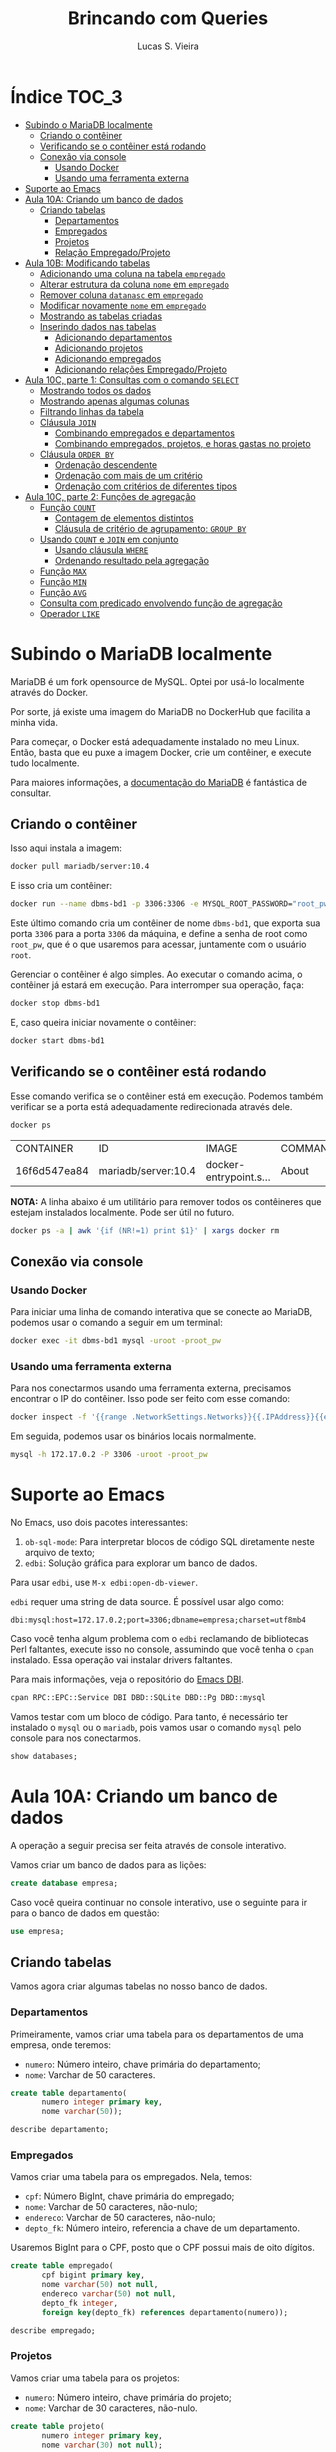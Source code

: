 #+title: Brincando com Queries
#+author: Lucas S. Vieira
#+startup: content
#+PROPERTY: header-args:sql :engine mysql :dbport 3306 :dbuser root :dbpassword root_pw :dbhost 172.17.0.2

* Índice :TOC_3:
- [[#subindo-o-mariadb-localmente][Subindo o MariaDB localmente]]
  - [[#criando-o-contêiner][Criando o contêiner]]
  - [[#verificando-se-o-contêiner-está-rodando][Verificando se o contêiner está rodando]]
  - [[#conexão-via-console][Conexão via console]]
    - [[#usando-docker][Usando Docker]]
    - [[#usando-uma-ferramenta-externa][Usando uma ferramenta externa]]
- [[#suporte-ao-emacs][Suporte ao Emacs]]
- [[#aula-10a-criando-um-banco-de-dados][Aula 10A: Criando um banco de dados]]
  - [[#criando-tabelas][Criando tabelas]]
    - [[#departamentos][Departamentos]]
    - [[#empregados][Empregados]]
    - [[#projetos][Projetos]]
    - [[#relação-empregadoprojeto][Relação Empregado/Projeto]]
- [[#aula-10b-modificando-tabelas][Aula 10B: Modificando tabelas]]
  - [[#adicionando-uma-coluna-na-tabela-empregado][Adicionando uma coluna na tabela ~empregado~]]
  - [[#alterar-estrutura-da-coluna-nome-em-empregado][Alterar estrutura da coluna ~nome~ em ~empregado~]]
  - [[#remover-coluna-datanasc-em-empregado][Remover coluna ~datanasc~ em ~empregado~]]
  - [[#modificar-novamente-nome-em-empregado][Modificar novamente ~nome~ em ~empregado~]]
  - [[#mostrando-as-tabelas-criadas][Mostrando as tabelas criadas]]
  - [[#inserindo-dados-nas-tabelas][Inserindo dados nas tabelas]]
    - [[#adicionando-departamentos][Adicionando departamentos]]
    - [[#adicionando-projetos][Adicionando projetos]]
    - [[#adicionando-empregados][Adicionando empregados]]
    - [[#adicionando-relações-empregadoprojeto][Adicionando relações Empregado/Projeto]]
- [[#aula-10c-parte-1-consultas-com-o-comando-select][Aula 10C, parte 1: Consultas com o comando ~SELECT~]]
  - [[#mostrando-todos-os-dados][Mostrando todos os dados]]
  - [[#mostrando-apenas-algumas-colunas][Mostrando apenas algumas colunas]]
  - [[#filtrando-linhas-da-tabela][Filtrando linhas da tabela]]
  - [[#cláusula-join][Cláusula ~JOIN~]]
    - [[#combinando-empregados-e-departamentos][Combinando empregados e departamentos]]
    - [[#combinando-empregados-projetos-e-horas-gastas-no-projeto][Combinando empregados, projetos, e horas gastas no projeto]]
  - [[#cláusula-order-by][Cláusula ~ORDER BY~]]
    - [[#ordenação-descendente][Ordenação descendente]]
    - [[#ordenação-com-mais-de-um-critério][Ordenação com mais de um critério]]
    - [[#ordenação-com-critérios-de-diferentes-tipos][Ordenação com critérios de diferentes tipos]]
- [[#aula-10c-parte-2-funções-de-agregação][Aula 10C, parte 2: Funções de agregação]]
  - [[#função-count][Função ~COUNT~]]
    - [[#contagem-de-elementos-distintos][Contagem de elementos distintos]]
    - [[#cláusula-de-critério-de-agrupamento-group-by][Cláusula de critério de agrupamento: ~GROUP BY~]]
  - [[#usando-count-e-join-em-conjunto][Usando ~COUNT~ e ~JOIN~ em conjunto]]
    - [[#usando-cláusula-where][Usando cláusula ~WHERE~]]
    - [[#ordenando-resultado-pela-agregação][Ordenando resultado pela agregação]]
  - [[#função-max][Função ~MAX~]]
  - [[#função-min][Função ~MIN~]]
  - [[#função-avg][Função ~AVG~]]
  - [[#consulta-com-predicado-envolvendo-função-de-agregação][Consulta com predicado envolvendo função de agregação]]
  - [[#operador-like][Operador ~LIKE~]]

* Subindo o MariaDB localmente

MariaDB é  um fork  opensource de MySQL.  Optei por  usá-lo localmente
através do Docker.

Por sorte, já existe uma imagem do MariaDB no DockerHub que facilita a
minha vida.

Para   começar,  o   Docker  está   adequadamente  instalado   no  meu
Linux. Então, basta que eu puxe  a imagem Docker, crie um contêiner, e
execute tudo localmente.

Para maiores  informações, a [[https://mariadb.com/kb/en/installing-and-using-mariadb-via-docker/][documentação  do MariaDB]] é  fantástica de
consultar.

** Criando o contêiner

Isso aqui instala a imagem:

#+begin_src bash
docker pull mariadb/server:10.4
#+end_src

E isso cria um contêiner:

#+begin_src bash
docker run --name dbms-bd1 -p 3306:3306 -e MYSQL_ROOT_PASSWORD="root_pw" -d mariadb/server:10.4
#+end_src

Este último  comando cria um  contêiner de nome ~dbms-bd1~,  que exporta
sua porta ~3306~ para a porta ~3306~  da máquina, e define a senha de root
como ~root_pw~,  que é  o que  usaremos para  acessar, juntamente  com o
usuário ~root~.

Gerenciar o contêiner  é algo simples. Ao executar o  comando acima, o
contêiner já estará em execução. Para interromper sua operação, faça:

#+begin_src bash :eval no
docker stop dbms-bd1
#+end_src

E, caso queira iniciar novamente o contêiner:

#+begin_src bash :eval no
docker start dbms-bd1
#+end_src

** Verificando se o contêiner está rodando

Esse comando verifica se o  contêiner está em execução. Podemos também
verificar se a porta está adequadamente redirecionada através dele.

#+begin_src bash :cache yes
docker ps
#+end_src

#+RESULTS[66eee57c645c74c14e45c9a4e6aa28b2b70987b1]:
| CONTAINER    | ID                  | IMAGE                | COMMAND | CREATED | STATUS | PORTS | NAMES |       |    |      |                        |          |
| 16f6d547ea84 | mariadb/server:10.4 | docker-entrypoint.s… | About   | an      | hour   | ago   | Up    | About | an | hour | 0.0.0.0:3306->3306/tcp | dbms-bd1 |

*NOTA:* A linha abaixo é um utilitário para remover todos os contêineres
que estejam instalados localmente. Pode ser útil no futuro.

#+begin_src bash :eval no
docker ps -a | awk '{if (NR!=1) print $1}' | xargs docker rm
#+end_src

** Conexão via console

*** Usando Docker

Para  iniciar  uma linha  de  comando  interativa  que se  conecte  ao
MariaDB, podemos usar o comando a seguir em um terminal:

#+begin_src bash :eval no
docker exec -it dbms-bd1 mysql -uroot -proot_pw
#+end_src

*** Usando uma ferramenta externa

Para  nos  conectarmos  usando   uma  ferramenta  externa,  precisamos
encontrar o IP do contêiner.  Isso pode ser feito com esse comando:

#+begin_src bash
docker inspect -f '{{range .NetworkSettings.Networks}}{{.IPAddress}}{{end}}' dbms-bd1
#+end_src

#+RESULTS:
: 172.17.0.2

Em seguida, podemos usar os binários locais normalmente.

#+begin_src bash :eval no
mysql -h 172.17.0.2 -P 3306 -uroot -proot_pw
#+end_src

* Suporte ao Emacs

No Emacs, uso dois pacotes interessantes:

1.  ~ob-sql-mode~: Para  interpretar  blocos de  código SQL  diretamente
   neste arquivo de texto;
2. ~edbi~: Solução gráfica para explorar um banco de dados.

Para usar ~edbi~, use ~M-x edbi:open-db-viewer~.

~edbi~ requer uma string de data source. É possível usar algo como:

#+begin_example
dbi:mysql:host=172.17.0.2;port=3306;dbname=empresa;charset=utf8mb4
#+end_example

Caso você  tenha algum problema  com o ~edbi~ reclamando  de bibliotecas
Perl faltantes,  execute isso no  console, assumindo que você  tenha o
~cpan~ instalado. Essa operação vai instalar drivers faltantes.

Para mais informações, veja o repositório do [[https://github.com/kiwanami/emacs-edbi][Emacs DBI]].

#+begin_src bash :eval no
cpan RPC::EPC::Service DBI DBD::SQLite DBD::Pg DBD::mysql
#+end_src

Vamos testar  com um  bloco de  código. Para  tanto, é  necessário ter
instalado o ~mysql~  ou o ~mariadb~, pois vamos usar  o comando ~mysql~ pelo
console para nos conectarmos.

#+begin_src sql
show databases;
#+end_src

#+RESULTS:
| Database           |
|--------------------|
| information_schema |
| mysql              |
| performance_schema |

* Aula 10A: Criando um banco de dados

A operação a seguir precisa ser feita através de console interativo.

Vamos criar um banco de dados para as lições:

#+begin_src sql :eval no
create database empresa;
#+end_src

#+RESULTS:
||

Caso você queira continuar no  console interativo, use o seguinte para
ir para o banco de dados em questão:

#+begin_src sql :eval no
use empresa;
#+end_src

** Criando tabelas

Vamos agora criar algumas tabelas no nosso banco de dados.

*** Departamentos

Primeiramente, vamos  criar uma  tabela para  os departamentos  de uma
empresa, onde teremos:

- ~numero~: Número inteiro, chave primária do departamento;
- ~nome~: Varchar de 50 caracteres.

#+header: :database empresa
#+begin_src sql
create table departamento(
       numero integer primary key,
       nome varchar(50));
#+end_src

#+RESULTS:
||

#+header: :database empresa
#+begin_src sql
describe departamento;
#+end_src

#+RESULTS:
| Field  | Type        | Null | Key | Default | Extra |
|--------+-------------+------+-----+---------+-------|
| numero | int(11)     | NO   | PRI | NULL    |       |
| nome   | varchar(50) | YES  |     | NULL    |       |

*** Empregados

Vamos criar uma tabela para os empregados. Nela, temos:

- ~cpf~: Número BigInt, chave primária do empregado;
- ~nome~: Varchar de 50 caracteres, não-nulo;
- ~endereco~: Varchar de 50 caracteres, não-nulo;
- ~depto_fk~: Número inteiro, referencia a chave de um departamento.

Usaremos  BigInt para  o CPF,  posto  que o  CPF possui  mais de  oito
dígitos.

#+header: :database empresa
#+begin_src sql
create table empregado(
       cpf bigint primary key,
       nome varchar(50) not null,
       endereco varchar(50) not null,
       depto_fk integer,
       foreign key(depto_fk) references departamento(numero));
#+end_src

#+RESULTS:
||

#+header: :database empresa
#+begin_src sql
describe empregado;
#+end_src

#+RESULTS:
| Field    | Type        | Null | Key | Default | Extra |
|----------+-------------+------+-----+---------+-------|
| cpf      | bigint(20)  | NO   | PRI | NULL    |       |
| nome     | varchar(50) | NO   |     | NULL    |       |
| endereco | varchar(50) | NO   |     | NULL    |       |
| depto_fk | int(11)     | YES  | MUL | NULL    |       |

*** Projetos

Vamos criar uma tabela para os projetos:

- ~numero~: Número inteiro, chave primária do projeto;
- ~nome~: Varchar de 30 caracteres, não-nulo.

#+header: :database empresa
#+begin_src sql
create table projeto(
       numero integer primary key,
       nome varchar(30) not null);
#+end_src

#+RESULTS:
||

#+header: :database empresa
#+begin_src sql
describe projeto;
#+end_src

#+RESULTS:
| Field  | Type        | Null | Key | Default | Extra |
|--------+-------------+------+-----+---------+-------|
| numero | int(11)     | NO   | PRI | NULL    |       |
| nome   | varchar(30) | NO   |     | NULL    |       |

*** Relação Empregado/Projeto

Para relacionarmos empregados a determinados projetos, teremos:

- ~cpf~: Número  BigInt, não-nulo, parte  da chave primária  composta da
  relação, referência ao ~cpf~ de um empregado;
- ~numero~: Número  inteiro, não-nulo, parte da  chave primária composta
  da relação, referência ao ~numero~ de um projeto;
- ~horas~: Número float.

#+header: :database empresa
#+begin_src sql
create table emp_proj(
       cpf bigint not null,
       numero integer not null,
       horas float,
       primary key(cpf, numero),
       foreign key(cpf) references empregado(cpf),
       foreign key(numero) references projeto(numero));
#+end_src

#+RESULTS:
||

#+header: :database empresa
#+begin_src sql
describe emp_proj;
#+end_src

#+RESULTS:
| Field  | Type       | Null | Key | Default | Extra |
|--------+------------+------+-----+---------+-------|
| cpf    | bigint(20) | NO   | PRI | NULL    |       |
| numero | int(11)    | NO   | PRI | NULL    |       |
| horas  | float      | YES  |     | NULL    |       |

* Aula 10B: Modificando tabelas

** Adicionando uma coluna na tabela ~empregado~

#+header: :database empresa
#+begin_src sql
alter table empregado
add column datanasc datetime;
#+end_src

#+RESULTS:
|   |

#+header: :database empresa
#+begin_src sql :cache yes
describe empregado;
#+end_src

#+RESULTS[aca4ab9dc1ea1ed3ef7f2cc09ab40e65678fd33c]:
| Field    | Type        | Null | Key | Default | Extra |
|----------+-------------+------+-----+---------+-------|
| cpf      | bigint(20)  | NO   | PRI | NULL    |       |
| nome     | varchar(50) | NO   |     | NULL    |       |
| endereco | varchar(50) | NO   |     | NULL    |       |
| depto_fk | int(11)     | YES  | MUL | NULL    |       |
| datanasc | datetime    | YES  |     | NULL    |       |

** Alterar estrutura da coluna ~nome~ em ~empregado~

#+header: :database empresa
#+begin_src sql
alter table empregado
modify column nome varchar(90) not null;
#+end_src

#+RESULTS:
|   |

#+header: :database empresa
#+begin_src sql :cache yes
describe empregado;
#+end_src

#+RESULTS[aca4ab9dc1ea1ed3ef7f2cc09ab40e65678fd33c]:
| Field    | Type        | Null | Key | Default | Extra |
|----------+-------------+------+-----+---------+-------|
| cpf      | bigint(20)  | NO   | PRI | NULL    |       |
| nome     | varchar(90) | NO   |     | NULL    |       |
| endereco | varchar(50) | NO   |     | NULL    |       |
| depto_fk | int(11)     | YES  | MUL | NULL    |       |
| datanasc | datetime    | YES  |     | NULL    |       |

** Remover coluna ~datanasc~ em ~empregado~

#+header: :database empresa
#+begin_src sql
alter table empregado
drop column datanasc;
#+end_src

#+RESULTS:
|   |

#+header: :database empresa
#+begin_src sql :cache yes
describe empregado;
#+end_src

#+RESULTS[aca4ab9dc1ea1ed3ef7f2cc09ab40e65678fd33c]:
| Field    | Type        | Null | Key | Default | Extra |
|----------+-------------+------+-----+---------+-------|
| cpf      | bigint(20)  | NO   | PRI | NULL    |       |
| nome     | varchar(90) | NO   |     | NULL    |       |
| endereco | varchar(50) | NO   |     | NULL    |       |
| depto_fk | int(11)     | YES  | MUL | NULL    |       |

** Modificar novamente ~nome~ em ~empregado~

#+header: :database empresa
#+begin_src sql
alter table empregado
modify column nome varchar(50) not null;
#+end_src

#+RESULTS:
|   |

#+header: :database empresa
#+begin_src sql :cache yes
describe empregado;
#+end_src

#+RESULTS[aca4ab9dc1ea1ed3ef7f2cc09ab40e65678fd33c]:
| Field    | Type        | Null | Key | Default | Extra |
|----------+-------------+------+-----+---------+-------|
| cpf      | bigint(20)  | NO   | PRI | NULL    |       |
| nome     | varchar(50) | NO   |     | NULL    |       |
| endereco | varchar(50) | NO   |     | NULL    |       |
| depto_fk | int(11)     | YES  | MUL | NULL    |       |

** Mostrando as tabelas criadas

#+header: :database empresa
#+begin_src sql
show tables;
#+end_src

#+RESULTS:
| Tables_in_empresa |
|-------------------|
| departamento      |
| emp_proj          |
| empregado         |
| projeto           |

** Inserindo dados nas tabelas

Para criar relações  entre empregados e projetos,  precisamos de dados
nessas respectivas tabelas, antes de mais nada.

Os  exemplos a  seguir também  usam  queries com  ~select~, apenas  para
visualizar os dados da tabela.

*** Adicionando departamentos

#+header: :database empresa
#+begin_src sql
insert into departamento(numero, nome)
values(1, 'Administração'),
      (2, 'Recursos humanos'),
      (3, 'Operação');
#+end_src

#+RESULTS:
|   |

#+header: :database empresa
#+begin_src sql :cache yes
select * from departamento;
#+end_src

#+RESULTS[83f1c43502192f03adf2e365ca8bd8d4aebe905b]:
| numero | nome             |
|--------+------------------|
|      1 | Administração    |
|      2 | Recursos humanos |
|      3 | Operação         |

*** Adicionando projetos

#+header: :database empresa
#+begin_src sql
insert into projeto(numero, nome)
values(1, 'Projeto A'),
      (2, 'Projeto B'),
      (3, 'Projeto C');
#+end_src

#+RESULTS:
|   |

#+header: :database empresa
#+begin_src sql :cache yes
select * from projeto;
#+end_src

#+RESULTS[0f3ee9e0fa8d99d9feaae7c9fff484394d330582]:
| numero | nome      |
|--------+-----------|
|      1 | Projeto A |
|      2 | Projeto B |
|      3 | Projeto C |

*** Adicionando empregados

#+header: :database empresa
#+begin_src sql
insert into empregado(cpf, nome, endereco, depto_fk)
values(11122233344, 'José da Silva', 'Rua C, 44, Centro, Diamantina', 1),
      (22233344455, 'Maria Rosa', 'Rua B, 22, Centro, Diamantina', 2),
      (33344455566, 'João Jesus', 'Rua D, 15, Palha, Diamantina', 2),
      (44455566677, 'Josuel Santos', 'Rua Domingos, 22, Centro, Diamantina', 3);
#+end_src

#+RESULTS:
|   |

#+header: :database empresa
#+begin_src sql :cache yes
select * from empregado;
#+end_src

#+RESULTS[c23913a329c2ca162bdc93ca7c46c65ddd33c413]:
|         cpf | nome          | endereco                             | depto_fk |
|-------------+---------------+--------------------------------------+----------|
| 11122233344 | José da Silva | Rua C, 44, Centro, Diamantina        |        1 |
| 22233344455 | Maria Rosa    | Rua B, 22, Centro, Diamantina        |        2 |
| 33344455566 | João Jesus    | Rua D, 15, Palha, Diamantina         |        2 |
| 44455566677 | Josuel Santos | Rua Domingos, 22, Centro, Diamantina |        3 |

*** Adicionando relações Empregado/Projeto

#+header: :database empresa
#+begin_src sql
insert into emp_proj(cpf, numero, horas)
values(11122233344, 1, 33),
      (22233344455, 2, 15),
      (33344455566,2, 20),
      (44455566677,3, 17);
#+end_src

#+RESULTS:
|   |

#+header: :database empresa
#+begin_src sql :cache yes
select * from emp_proj;
#+end_src

#+RESULTS[e7929de4e518c3635c23ec9c39a04dd07adb0ba9]:
|         cpf | numero | horas |
|-------------+--------+-------|
| 11122233344 |      1 |    33 |
| 22233344455 |      2 |    15 |
| 33344455566 |      2 |    20 |
| 44455566677 |      3 |    17 |

* Aula 10C, parte 1: Consultas com o comando ~SELECT~

** Mostrando todos os dados

Começaremos  com um  exemplo  que  recupera todas  as  colunas de  uma
determinada tabela.

#+begin_src sql :database empresa
select * from empregado;
#+end_src

#+RESULTS:
|         cpf | nome          | endereco                             | depto_fk |
|-------------+---------------+--------------------------------------+----------|
| 11122233344 | José da Silva | Rua C, 44, Centro, Diamantina        |        1 |
| 22233344455 | Maria Rosa    | Rua B, 22, Centro, Diamantina        |        2 |
| 33344455566 | João Jesus    | Rua D, 15, Palha, Diamantina         |        2 |
| 44455566677 | Josuel Santos | Rua Domingos, 22, Centro, Diamantina |        3 |

** Mostrando apenas algumas colunas

A seguir, vamos recuperar apenas as colunas ~cpf~ e ~nome~ dos empregados.

#+begin_src sql :database empresa
select cpf, nome from empregado;
#+end_src

#+RESULTS:
|         cpf | nome          |
|-------------+---------------|
| 11122233344 | José da Silva |
| 22233344455 | Maria Rosa    |
| 33344455566 | João Jesus    |
| 44455566677 | Josuel Santos |

** Filtrando linhas da tabela

Vamos filtrar as linhas de acordo com um certo predicado.

#+begin_src sql :database empresa
select * from empregado where depto_fk=1;
#+end_src

#+RESULTS:
|         cpf | nome          | endereco                      | depto_fk |
|-------------+---------------+-------------------------------+----------|
| 11122233344 | José da Silva | Rua C, 44, Centro, Diamantina |        1 |

Podemos também usar  ~and~ e ~or~ para realizar mais  operações lógicas na
query.

As  operações  lógicas também  podem  admitir  parênteses para  melhor
controle de sua operação.

#+begin_src sql :database empresa
select * from empregado
where depto_fk=1 or cpf=33344455566;
#+end_src

#+RESULTS:
|         cpf | nome          | endereco                      | depto_fk |
|-------------+---------------+-------------------------------+----------|
| 11122233344 | José da Silva | Rua C, 44, Centro, Diamantina |        1 |
| 33344455566 | João Jesus    | Rua D, 15, Palha, Diamantina  |        2 |

** Cláusula ~JOIN~

Podemos realizar consultas que reúnem registros de tabelas diferentes,
ou que combinam registros de uma mesma tabela.

*** Combinando empregados e departamentos

Aqui, combinamos o CPF e o nome de  um empregado com o número e o nome
de seu departamento.

#+begin_src sql :database empresa
select cpf, e.nome, depto_fk, d.nome
from empregado e join departamento d
on e.depto_fk = d.numero;
#+end_src

#+RESULTS:
|         cpf | nome          | depto_fk | nome             |
|-------------+---------------+----------+------------------|
| 11122233344 | José da Silva |        1 | Administração    |
| 22233344455 | Maria Rosa    |        2 | Recursos humanos |
| 33344455566 | João Jesus    |        2 | Recursos humanos |
| 44455566677 | Josuel Santos |        3 | Operação         |

*** Combinando empregados, projetos, e horas gastas no projeto

Essa  query com  ~JOIN~ envolve  a  união de  três tabelas:  empregados,
projetos, e a relação empregado/projeto.

#+begin_src sql :database empresa
select e.cpf, e.nome, p.nome, horas
from empregado e
join emp_proj pj on e.cpf = pj.cpf
join projeto p on pj.numero = p.numero;
#+end_src

#+RESULTS:
|         cpf | nome          | nome      | horas |
|-------------+---------------+-----------+-------|
| 11122233344 | José da Silva | Projeto A |    33 |
| 22233344455 | Maria Rosa    | Projeto B |    15 |
| 33344455566 | João Jesus    | Projeto B |    20 |
| 44455566677 | Josuel Santos | Projeto C |    17 |

** Cláusula ~ORDER BY~

Esta  cláusula  ordena  o  resultado  da consulta  de  acordo  com  um
critério, relacionado ao valor de uma ou mais colunas.

#+begin_src sql :database empresa
select e.cpf, e.nome, p.nome, horas
from empregado e
join emp_proj pj on e.cpf = pj.cpf
join projeto p on pj.numero = p.numero
order by e.nome;
#+end_src

#+RESULTS:
|         cpf | nome          | nome      | horas |
|-------------+---------------+-----------+-------|
| 33344455566 | João Jesus    | Projeto B |    20 |
| 11122233344 | José da Silva | Projeto A |    33 |
| 44455566677 | Josuel Santos | Projeto C |    17 |
| 22233344455 | Maria Rosa    | Projeto B |    15 |

*** Ordenação descendente

A ordenação pode ser invertida  através da utilização da palavra-chave
~DESC~, que instrui uma ordenação descendente.

#+begin_src sql :database empresa
select e.cpf, e.nome, p.nome, horas
from empregado e
join emp_proj pj on e.cpf = pj.cpf
join projeto p on pj.numero = p.numero
order by e.nome desc;
#+end_src

#+RESULTS:
|         cpf | nome          | nome      | horas |
|-------------+---------------+-----------+-------|
| 22233344455 | Maria Rosa    | Projeto B |    15 |
| 44455566677 | Josuel Santos | Projeto C |    17 |
| 11122233344 | José da Silva | Projeto A |    33 |
| 33344455566 | João Jesus    | Projeto B |    20 |

*** Ordenação com mais de um critério

/(Este exemplo é ligeiramente modificado com relação ao da aula para se
enquadrar nos dados previamente inseridos.)/

Podemos também realizar  ordenação de acordo com nomes  dos projetos e
nomes dos empregados, de forma descendente.

Dessa  forma, quando  dois  empregados "empatarem"  em  seus nomes  de
projetos, os mesmos  serão ordenados de acordo com  a ordem alfabética
de seus próprios nomes.

#+begin_src sql :database empresa
select p.nome, horas, e.cpf, e.nome
from empregado e
join emp_proj pj on e.cpf = pj.cpf
join projeto p on pj.numero = p.numero
order by p.nome, e.nome desc;
#+end_src

#+RESULTS:
| nome      | horas |         cpf | nome          |
|-----------+-------+-------------+---------------|
| Projeto A |    33 | 11122233344 | José da Silva |
| Projeto B |    15 | 22233344455 | Maria Rosa    |
| Projeto B |    20 | 33344455566 | João Jesus    |
| Projeto C |    17 | 44455566677 | Josuel Santos |

*** Ordenação com critérios de diferentes tipos

A consulta a  seguir usa o valor  das horas do projeto  da mesma forma
como o exemplo anterior. Assim, o  valor das horas constitui o segundo
critério de ordenação, após o nome do empregado.

#+begin_src sql :database empresa
select e.cpf, e.nome, p.nome, horas
from empregado e
join emp_proj pj on e.cpf = pj.cpf
join projeto p on pj.numero = p.numero
order by e.nome, horas;
#+end_src

#+RESULTS:
|         cpf | nome          | nome      | horas |
|-------------+---------------+-----------+-------|
| 33344455566 | João Jesus    | Projeto B |    20 |
| 11122233344 | José da Silva | Projeto A |    33 |
| 44455566677 | Josuel Santos | Projeto C |    17 |
| 22233344455 | Maria Rosa    | Projeto B |    15 |

* Aula 10C, parte 2: Funções de agregação

Funções de  agregação analisam o  conteúdo de uma coluna,  para várias
linhas, e retornar um determinado resultado.

** Função ~COUNT~

Responsável por  realizar a contagem  do número de linhas  que possuem
conteúdo em  determinada coluna.

O asterisco  analisa linhas  que têm  conteúdo em  pelo menos  uma das
colunas -- em outras palavras, conta  a quantidade de registros em uma
tabela, assumindo que não haja linhas  na tabela onde todas as colunas
estejam em branco.

#+begin_src sql :database empresa
select count(*) from empregado;
#+end_src

#+RESULTS:
| count(*) |
|----------|
|        4 |

Entradas que possuem CPF entre os empregados:

#+begin_src sql :database empresa
select count(cpf) from empregado;
#+end_src

#+RESULTS:
| count(cpf) |
|------------|
|          4 |

O mesmo para valores de departamentos:

#+begin_src sql :database empresa
select count(depto_fk) from empregado;
#+end_src

#+RESULTS:
| count(depto_fk) |
|-----------------|
|               4 |

*** Contagem de elementos distintos

A palavra-chave ~DISTINCT~  força ~COUNT~ a procurar  apenas pelos valores
distintos de ~depto_fk~ na tabela ~empregado~.

#+begin_src sql :database empresa
select count(distinct depto_fk) from empregado;
#+end_src

#+RESULTS:
| count(distinct depto_fk) |
|--------------------------|
|                        3 |

*** Cláusula de critério de agrupamento: ~GROUP BY~

Para cada  valor diferente  da coluna  ~depto_fk~, um  cálculo diferente
será realizado.

Como há três valores diferentes  para a coluna ~depto_fk~, então obterei
três valores diferentes de contagem.

Em  outras palavras,  estamos contando  quantos empregados  diferentes
temos em cada departamento.

#+begin_src sql :database empresa
select count(*) from empregado
group by depto_fk;
#+end_src

#+RESULTS:
| count(*) |
|----------|
|        1 |
|        2 |
|        1 |


Vamos deixar  isso  um pouco  mais  explícito, mostrando  qual
deparatamento é qual.

Ainda melhor  que isso,  renomearemos a  coluna ~count(*)~  do resultado
como ~Total Empregados~.

#+begin_src sql :database empresa
select depto_fk, count(*) as 'Total Empregados'
from empregado
group by depto_fk;
#+end_src

#+RESULTS:
| depto_fk | Total Empregados |
|----------+------------------|
|        1 |                1 |
|        2 |                2 |
|        3 |                1 |

** Usando ~COUNT~ e ~JOIN~ em conjunto

Vamos mostrar o número e o nome  de um departamento, bem como o número
de empregados atualmente registrados em cada departamento.

É  necessário   realizar  o   ~JOIN~,  posto   que  as   informações  de
departamentos pertencem  à tabela ~departamento~; todavia,  as contagens
agrupadas  de   total  de  empregados  estão   relacionadas  à  tabela
~empregado~.

#+begin_src sql :database empresa
select depto_fk, d.nome, count(*) as 'Total Empregados'
from empregado e
join departamento d on e.depto_fk = d.numero
group by depto_fk;
#+end_src

#+RESULTS:
| depto_fk | nome             | Total Empregados |
|----------+------------------+------------------|
|        1 | Administração    |                1 |
|        2 | Recursos humanos |                2 |
|        3 | Operação         |                1 |

*** Usando cláusula ~WHERE~

Se quiséssemos  realizar essa consulta para  departamentos cujo número
seja maior que  ~1~, precisaríamos entrar com a cláusula  ~WHERE~ antes do
~GROUP BY~.

#+begin_src sql :database empresa
select depto_fk, d.nome, count(*) as 'Total Empregados'
from empregado e
join departamento d on e.depto_fk = d.numero
where depto_fk > 1
group by depto_fk;
#+end_src

#+RESULTS:
| depto_fk | nome             | Total Empregados |
|----------+------------------+------------------|
|        2 | Recursos humanos |                2 |
|        3 | Operação         |                1 |

*** Ordenando resultado pela agregação

Aqui, utilizaremos  um ~ORDER BY~  para ordenar os resultados  de acordo
com o resultado do cálculo da função de agregação.

Note que o nome dado à coluna com o cálculo da função de agregação tem
que estar *entre crases*.

#+begin_src sql :database empresa
select depto_fk, d.nome, count(*) as `Total`
from empregado e
join departamento d on e.depto_fk = d.numero
group by depto_fk
order by `Total`;
#+end_src

#+RESULTS:
| depto_fk | nome             | Total |
|----------+------------------+-------|
|        3 | Operação         |     1 |
|        1 | Administração    |     1 |
|        2 | Recursos humanos |     2 |

** Função ~MAX~

Responsável  por  analisar determinados  valores  e  retornar o  valor
máximo dentre esses valores.

A consulta a  seguir retorna o valor máximo de  horas que um empregado
atua em um projeto.

#+begin_src sql :database empresa
select max(horas) from emp_proj;
#+end_src

#+RESULTS:
| max(horas) |
|------------|
|         33 |

** Função ~MIN~

Similar  à ~MAX~,  porém retornando  o  valor mínimo  dentre os  valores
analisados.

A consulta a  seguir retorna o valor mínimo de  horas que um empregado
atua em um projeto.

#+begin_src sql :database empresa
select min(horas) from emp_proj;
#+end_src

#+RESULTS:
| min(horas) |
|------------|
|         15 |

** Função ~AVG~

Responsável  por  calcular  a  *média* de  um  determinado  conjunto  de
valores,  considerando-se  as linhas  de  valores  de uma  determinada
coluna.

A consulta  a seguir retorna  o valor  médio de horas  trabalhadas por
empregados em projetos.

#+begin_src sql :database empresa
select avg(horas) from emp_proj;
#+end_src

#+RESULTS:
| avg(horas) |
|------------|
|      21.25 |

Podemos dar  um resultado melhor  para a consulta anterior  através do
arredondamento da  média das horas, o  que pode ser feito  pela função
~ROUND~.

O exemplo a seguir mostra o valor arredondado com uma casa decimal.

#+begin_src sql :database empresa
select round(avg(horas), 1) from emp_proj;
#+end_src

#+RESULTS:
| round(avg(horas), 1) |
|----------------------|
|                 21.2 |

Igualmente, podemos usar ~GROUP BY~ para agrupar os resultados de acordo
com  o número  do  projeto.  Assim, teremos  o  valor  médio de  horas
trabalhadas por empregados *em cada projeto específico*.

#+begin_src sql :database empresa
select numero, round(avg(horas), 1)
from emp_proj
group by numero;
#+end_src

#+RESULTS:
| numero | round(avg(horas), 1) |
|--------+----------------------|
|      1 |                 33.0 |
|      2 |                 17.5 |
|      3 |                 17.0 |

*Extra:* Vou tentar melhorar um pouco mostrando o nome do projeto.

#+begin_src sql :database empresa
select p.nome, round(avg(horas), 1) as horas_medias
from emp_proj pj
join projeto p on pj.numero = p.numero
group by pj.numero;
#+end_src

#+RESULTS:
| nome      | horas_medias |
|-----------+--------------|
| Projeto A |         33.0 |
| Projeto B |         17.5 |
| Projeto C |         17.0 |

*Adaptado da aula:* Agora, vamos ordenar  isso pelo cálculo da função de
 agregação.

#+begin_src sql :database empresa
select p.nome, round(avg(horas), 1) as horas_medias
from emp_proj pj
join projeto p on pj.numero = p.numero
group by pj.numero
order by horas_medias;
#+end_src

#+RESULTS:
| nome      | horas_medias |
|-----------+--------------|
| Projeto C |         17.0 |
| Projeto B |         17.5 |
| Projeto A |         33.0 |

*Extra:* E  para projetos com  número de projeto  maior que ~1~?  Eis onde
 entraria a cláusura ~WHERE~.

#+begin_src sql :database empresa
select p.nome, round(avg(horas), 1) as horas_medias
from emp_proj pj
join projeto p on pj.numero = p.numero
where pj.numero > 1
group by pj.numero
order by horas_medias;
#+end_src

#+RESULTS:
| nome      | horas_medias |
|-----------+--------------|
| Projeto C |         17.0 |
| Projeto B |         17.5 |

Se fosse uma query um pouco  mais simples, teríamos o ~WHERE~ entre ~FROM~
e ~GROUP BY~:

#+begin_src sql :database empresa
select numero, round(avg(horas), 1) from emp_proj
where numero > 1
group by numero
order by round(avg(horas), 1);
#+end_src

#+RESULTS:
| numero | round(avg(horas), 1) |
|--------+----------------------|
|      3 |                 17.0 |
|      2 |                 17.5 |

** Consulta com predicado envolvendo função de agregação

Quando  a função  de agregação  precisa  ser usada  como predicado  na
seleção dos  valores, onde normalmente pensaria-se  em utilizar ~WHERE~,
utiliza-se ~HAVING~:

#+begin_src sql :database empresa
select numero, round(avg(horas), 2) from emp_proj
group by numero
having round(avg(horas), 2) > 17
order by round(avg(horas), 2);
#+end_src

#+RESULTS:
| numero | round(avg(horas), 2) |
|--------+----------------------|
|      2 |                17.50 |
|      1 |                33.00 |

** Operador ~LIKE~

Realiza pesquisas no banco de dados através de /wildcards/.

A  consulta a  seguir  retorna  todos os  resultados  onde  o nome  do
empregado inicie-se com a letra ~M~, seja ela maiúscula ou minúscula.

#+begin_src sql :database empresa
select * from empregado
where nome like 'm%';
#+end_src

#+RESULTS:
|         cpf | nome       | endereco                      | depto_fk |
|-------------+------------+-------------------------------+----------|
| 22233344455 | Maria Rosa | Rua B, 22, Centro, Diamantina |        2 |

A  próxima  consulta  retorna  todos  os resultados  onde  o  nome  do
empregado inicie-se com  a letra ~J~ (maiúscula ou  minúscula) e termine
com a letra ~S~ (maiúscula ou minúscula).

#+begin_src sql :database empresa
select * from empregado
where nome like 'j%s';
#+end_src

#+RESULTS:
|         cpf | nome          | endereco                             | depto_fk |
|-------------+---------------+--------------------------------------+----------|
| 33344455566 | João Jesus    | Rua D, 15, Palha, Diamantina         |        2 |
| 44455566677 | Josuel Santos | Rua Domingos, 22, Centro, Diamantina |        3 |

Esta consulta agora compara pela quantidade de letras em um nome. Mais
especificamente,  retorna todos  os empregados  cujo nome  utilize dez
caracteres, incluindo espaços.

#+begin_src sql :database empresa
select * from empregado
where nome like '__________';
#+end_src

#+RESULTS:
|         cpf | nome       | endereco                      | depto_fk |
|-------------+------------+-------------------------------+----------|
| 22233344455 | Maria Rosa | Rua B, 22, Centro, Diamantina |        2 |
| 33344455566 | João Jesus | Rua D, 15, Palha, Diamantina  |        2 |

Podemos  também tentar  garantir  que  o nome  tenha  pelo menos  três
caracteres, por exemplo:

#+begin_src sql :database empresa
select * from empregado
where nome like '___%';
#+end_src

#+RESULTS:
|         cpf | nome          | endereco                             | depto_fk |
|-------------+---------------+--------------------------------------+----------|
| 11122233344 | José da Silva | Rua C, 44, Centro, Diamantina        |        1 |
| 22233344455 | Maria Rosa    | Rua B, 22, Centro, Diamantina        |        2 |
| 33344455566 | João Jesus    | Rua D, 15, Palha, Diamantina         |        2 |
| 44455566677 | Josuel Santos | Rua Domingos, 22, Centro, Diamantina |        3 |

Finalmente, procuramos por  um nome que tenha a letra  ~a~ (maiúscula ou
minúscula) como  segundo caractere, com tamanho  indefinido. Em outras
palavras, precisamos  de pelo menos um  caractere, seguido de um  ~a~, e
então um número arbitrário de caracteres:

#+begin_src sql :database empresa
select * from empregado
where nome like '_a%';
#+end_src

#+RESULTS:
|         cpf | nome       | endereco                      | depto_fk |
|-------------+------------+-------------------------------+----------|
| 22233344455 | Maria Rosa | Rua B, 22, Centro, Diamantina |        2 |

